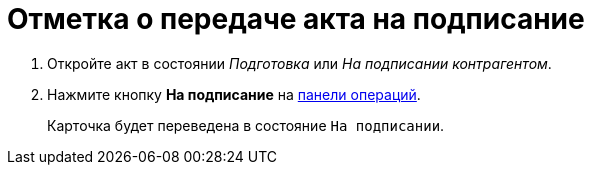 = Отметка о передаче акта на подписание

. Откройте акт в состоянии _Подготовка_ или _На подписании контрагентом_.
. Нажмите кнопку *На подписание* на xref:cardsOperations.adoc[панели операций].
+
****
Карточка будет переведена в состояние `На подписании`.
****
